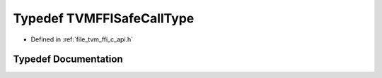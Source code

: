 .. _exhale_typedef_c__api_8h_1a9eee5afddb1b39723847d67d109c03fe:

Typedef TVMFFISafeCallType
==========================

- Defined in :ref:`file_tvm_ffi_c_api.h`


Typedef Documentation
---------------------


.. doxygentypedef:: TVMFFISafeCallType
   :project: tvm-ffi